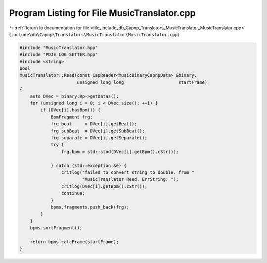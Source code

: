 
.. _program_listing_file_include_db_Capnp_Translators_MusicTranslator_MusicTranslator.cpp:

Program Listing for File MusicTranslator.cpp
============================================

|exhale_lsh| :ref:`Return to documentation for file <file_include_db_Capnp_Translators_MusicTranslator_MusicTranslator.cpp>` (``include\db\Capnp\Translators\MusicTranslator\MusicTranslator.cpp``)

.. |exhale_lsh| unicode:: U+021B0 .. UPWARDS ARROW WITH TIP LEFTWARDS

.. code-block:: cpp

   #include "MusicTranslator.hpp"
   #include "PDJE_LOG_SETTER.hpp"
   #include <string>
   bool
   MusicTranslator::Read(const CapReader<MusicBinaryCapnpData> &binary,
                         unsigned long long                     startFrame)
   {
       auto DVec = binary.Rp->getDatas();
       for (unsigned long i = 0; i < DVec.size(); ++i) {
           if (DVec[i].hasBpm()) {
               BpmFragment frg;
               frg.beat     = DVec[i].getBeat();
               frg.subBeat  = DVec[i].getSubBeat();
               frg.separate = DVec[i].getSeparate();
               try {
                   frg.bpm = std::stod(DVec[i].getBpm().cStr());
   
               } catch (std::exception &e) {
                   critlog("failed to convert string to double. from "
                           "MusicTranslator Read. ErrString: ");
                   critlog(DVec[i].getBpm().cStr());
                   continue;
               }
               bpms.fragments.push_back(frg);
           }
       }
       bpms.sortFragment();
   
       return bpms.calcFrame(startFrame);
   }
